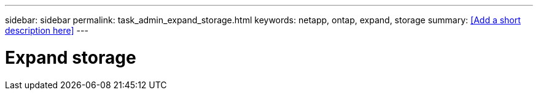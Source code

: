 ---
sidebar: sidebar
permalink: task_admin_expand_storage.html
keywords: netapp, ontap, expand, storage
summary: <<Add a short description here>>
---

= Expand storage
:toc: macro
:toclevels: 1
:hardbreaks:
:nofooter:
:icons: font
:linkattrs:
:imagesdir: ./media/

[.lead]
// Insert lead paragraph here

// Begin adding content here
